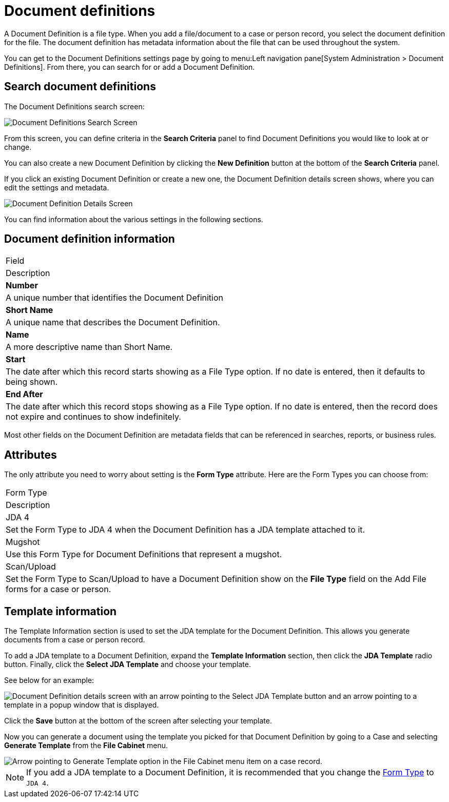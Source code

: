 // vim: tw=0 ai et ts=2 sw=2
= Document definitions

A Document Definition is a file type.
When you add a file/document to a case or person record, you select the document definition for the file.
The document definition has metadata information about the file that can be used throughout the system.

You can get to the Document Definitions settings page by going to menu:Left navigation pane[System Administration > Document Definitions].
From there, you can search for or add a Document Definition.


== Search document definitions

The Document Definitions search screen:

image::SearchDocumentDefinitions.png[Document Definitions Search Screen]

From this screen, you can define criteria in the *Search Criteria* panel to find Document Definitions you would like to look at or change.

You can also create a new Document Definition by clicking the *New Definition* button at the bottom of the *Search Criteria* panel.

If you click an existing Document Definition or create a new one, the Document Definition details screen shows, where you can edit the settings and metadata.

image::DocumentDefinitionDetails.png[Document Definition Details Screen]

You can find information about the various settings in the following sections.

== Document definition information

|===
| Field
| Description

| *Number*
| A unique number that identifies the Document Definition

| *Short Name*
| A unique name that describes the Document Definition.

| *Name*
| A more descriptive name than Short Name.

| *Start*
| The date after which this record starts showing as a File Type option.
  If no date is entered, then it defaults to being shown.

| *End After*
| The date after which this record stops showing as a File Type option.
  If no date is entered, then the record does not expire and continues to show indefinitely.
|===

Most other fields on the Document Definition are metadata fields that can be referenced in searches, reports, or business rules.


== Attributes

The only attribute you need to worry about setting is the *Form Type* attribute.
Here are the Form Types you can choose from:

|===
| Form Type
| Description

| JDA 4
| Set the Form Type to JDA 4 when the Document Definition has a JDA template attached to it.

| Mugshot
| Use this Form Type for Document Definitions that represent a mugshot.

| Scan/Upload
| Set the Form Type to Scan/Upload to have a Document Definition show on the *File Type* field on the Add File forms for a case or person.
|===


== Template information

The Template Information section is used to set the JDA template for the Document Definition.
This allows you generate documents from a case or person record.

To add a JDA template to a Document Definition, expand the *Template Information* section, then click the *JDA Template* radio button.
Finally, click the *Select JDA Template* and choose your template.

See below for an example:

image::JDAChooseTemplate.png[Document Definition details screen with an arrow pointing to the Select JDA Template button and an arrow pointing to a template in a popup window that is displayed.]

Click the *Save* button at the bottom of the screen after selecting your template.

Now you can generate a document using the template you picked for that Document Definition by going to a Case and selecting *Generate Template* from the *File Cabinet* menu.

image::GenerateTemplateOption.png[Arrow pointing to Generate Template option in the File Cabinet menu item on a case record.]

NOTE: If you add a JDA template to a Document Definition, it is recommended that you change the <<attributes,Form Type>> to `JDA 4`.
